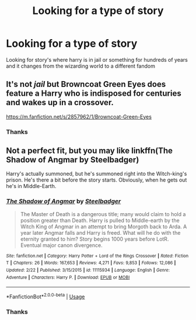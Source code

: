 #+TITLE: Looking for a type of story

* Looking for a type of story
:PROPERTIES:
:Author: kdog579
:Score: 2
:DateUnix: 1552537347.0
:DateShort: 2019-Mar-14
:FlairText: Request
:END:
Looking for story's where harry is in jail or something for hundreds of years and it changes from the wizarding world to a different fandom


** It's not /jail/ but Browncoat Green Eyes does feature a Harry who is indisposed for centuries and wakes up in a crossover.

[[https://m.fanfiction.net/s/2857962/1/Browncoat-Green-Eyes]]
:PROPERTIES:
:Score: 1
:DateUnix: 1552610308.0
:DateShort: 2019-Mar-15
:END:

*** Thanks
:PROPERTIES:
:Author: kdog579
:Score: 2
:DateUnix: 1552610478.0
:DateShort: 2019-Mar-15
:END:


** Not a perfect fit, but you may like linkffn(The Shadow of Angmar by Steelbadger)

Harry's actually summoned, but he's summoned right into the Witch-king's prison. He's there a bit before the story starts. Obviously, when he gets out he's in Middle-Earth.
:PROPERTIES:
:Author: TheVoteMote
:Score: 1
:DateUnix: 1552624595.0
:DateShort: 2019-Mar-15
:END:

*** [[https://www.fanfiction.net/s/11115934/1/][*/The Shadow of Angmar/*]] by [[https://www.fanfiction.net/u/5291694/Steelbadger][/Steelbadger/]]

#+begin_quote
  The Master of Death is a dangerous title; many would claim to hold a position greater than Death. Harry is pulled to Middle-earth by the Witch King of Angmar in an attempt to bring Morgoth back to Arda. A year later Angmar falls and Harry is freed. What will he do with the eternity granted to him? Story begins 1000 years before LotR. Eventual major canon divergence.
#+end_quote

^{/Site/:} ^{fanfiction.net} ^{*|*} ^{/Category/:} ^{Harry} ^{Potter} ^{+} ^{Lord} ^{of} ^{the} ^{Rings} ^{Crossover} ^{*|*} ^{/Rated/:} ^{Fiction} ^{T} ^{*|*} ^{/Chapters/:} ^{26} ^{*|*} ^{/Words/:} ^{167,653} ^{*|*} ^{/Reviews/:} ^{4,271} ^{*|*} ^{/Favs/:} ^{9,853} ^{*|*} ^{/Follows/:} ^{12,086} ^{*|*} ^{/Updated/:} ^{2/22} ^{*|*} ^{/Published/:} ^{3/15/2015} ^{*|*} ^{/id/:} ^{11115934} ^{*|*} ^{/Language/:} ^{English} ^{*|*} ^{/Genre/:} ^{Adventure} ^{*|*} ^{/Characters/:} ^{Harry} ^{P.} ^{*|*} ^{/Download/:} ^{[[http://www.ff2ebook.com/old/ffn-bot/index.php?id=11115934&source=ff&filetype=epub][EPUB]]} ^{or} ^{[[http://www.ff2ebook.com/old/ffn-bot/index.php?id=11115934&source=ff&filetype=mobi][MOBI]]}

--------------

*FanfictionBot*^{2.0.0-beta} | [[https://github.com/tusing/reddit-ffn-bot/wiki/Usage][Usage]]
:PROPERTIES:
:Author: FanfictionBot
:Score: 1
:DateUnix: 1552624611.0
:DateShort: 2019-Mar-15
:END:


*** Thanks
:PROPERTIES:
:Author: kdog579
:Score: 1
:DateUnix: 1552656683.0
:DateShort: 2019-Mar-15
:END:
